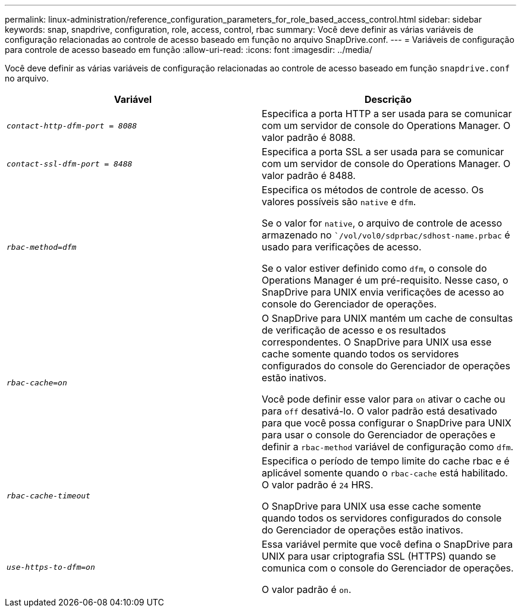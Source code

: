 ---
permalink: linux-administration/reference_configuration_parameters_for_role_based_access_control.html 
sidebar: sidebar 
keywords: snap, snapdrive, configuration, role, access, control, rbac 
summary: Você deve definir as várias variáveis de configuração relacionadas ao controle de acesso baseado em função no arquivo SnapDrive.conf. 
---
= Variáveis de configuração para controle de acesso baseado em função
:allow-uri-read: 
:icons: font
:imagesdir: ../media/


[role="lead"]
Você deve definir as várias variáveis de configuração relacionadas ao controle de acesso baseado em função `snapdrive.conf` no arquivo.

|===
| Variável | Descrição 


 a| 
`_contact-http-dfm-port = 8088_`
 a| 
Especifica a porta HTTP a ser usada para se comunicar com um servidor de console do Operations Manager. O valor padrão é 8088.



 a| 
`_contact-ssl-dfm-port = 8488_`
 a| 
Especifica a porta SSL a ser usada para se comunicar com um servidor de console do Operations Manager. O valor padrão é 8488.



 a| 
`_rbac-method=dfm_`
 a| 
Especifica os métodos de controle de acesso. Os valores possíveis são `native` e `dfm`.

Se o valor for `native`, o arquivo de controle de acesso armazenado no ``/vol/vol0/sdprbac/sdhost-name.prbac` é usado para verificações de acesso.

Se o valor estiver definido como `dfm`, o console do Operations Manager é um pré-requisito. Nesse caso, o SnapDrive para UNIX envia verificações de acesso ao console do Gerenciador de operações.



 a| 
`_rbac-cache=on_`
 a| 
O SnapDrive para UNIX mantém um cache de consultas de verificação de acesso e os resultados correspondentes. O SnapDrive para UNIX usa esse cache somente quando todos os servidores configurados do console do Gerenciador de operações estão inativos.

Você pode definir esse valor para `on` ativar o cache ou para `off` desativá-lo. O valor padrão está desativado para que você possa configurar o SnapDrive para UNIX para usar o console do Gerenciador de operações e definir a `rbac-method` variável de configuração como `dfm`.



 a| 
`_rbac-cache-timeout_`
 a| 
Especifica o período de tempo limite do cache rbac e é aplicável somente quando o `rbac-cache` está habilitado. O valor padrão é `24` HRS.

O SnapDrive para UNIX usa esse cache somente quando todos os servidores configurados do console do Gerenciador de operações estão inativos.



 a| 
`_use-https-to-dfm=on_`
 a| 
Essa variável permite que você defina o SnapDrive para UNIX para usar criptografia SSL (HTTPS) quando se comunica com o console do Gerenciador de operações.

O valor padrão é `on`.

|===
